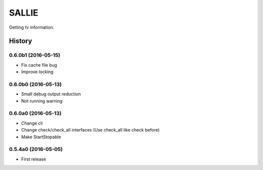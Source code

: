 SALLIE
######

Getting tv information.

.. image:: https://img.shields.io/pypi/v/sallie.svg
    :target: https://pypi.python.org/pypi/sallie

.. image:: https://img.shields.io/pypi/l/sallie.svg
    :target: https://pypi.python.org/pypi/sallie

.. image:: https://img.shields.io/pypi/dm/sallie.svg
    :target: https://pypi.python.org/pypi/sallie



.. :changelog:

History
=======


0.6.0b1 (2016-05-15)
--------------------
* Fix cache file bug
* Improve locking


0.6.0b0 (2016-05-13)
--------------------
* Small debug output reduction
* Not running warning


0.6.0a0 (2016-05-13)
--------------------
* Change cli
* Change check/check_all interfaces (Use check_all like check before)
* Make StartStopable


0.5.4a0 (2016-05-05)
--------------------
* First release


